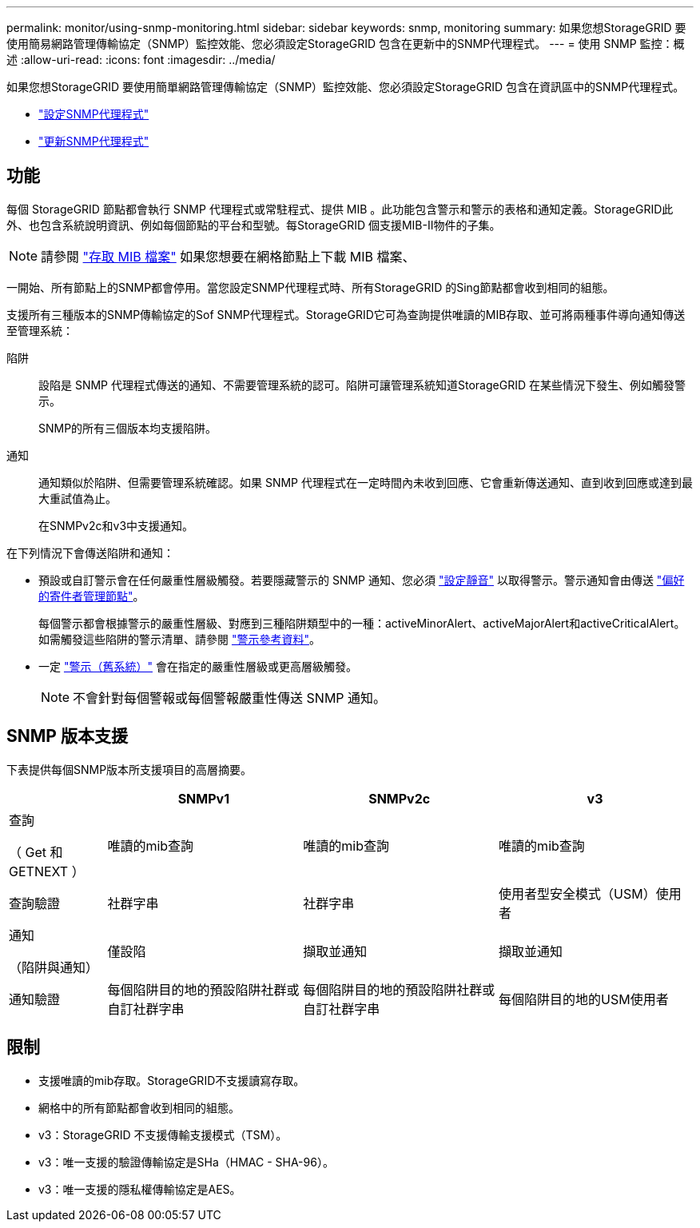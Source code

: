 ---
permalink: monitor/using-snmp-monitoring.html 
sidebar: sidebar 
keywords: snmp, monitoring 
summary: 如果您想StorageGRID 要使用簡易網路管理傳輸協定（SNMP）監控效能、您必須設定StorageGRID 包含在更新中的SNMP代理程式。 
---
= 使用 SNMP 監控：概述
:allow-uri-read: 
:icons: font
:imagesdir: ../media/


[role="lead"]
如果您想StorageGRID 要使用簡單網路管理傳輸協定（SNMP）監控效能、您必須設定StorageGRID 包含在資訊區中的SNMP代理程式。

* link:configuring-snmp-agent.html["設定SNMP代理程式"]
* link:updating-snmp-agent.html["更新SNMP代理程式"]




== 功能

每個 StorageGRID 節點都會執行 SNMP 代理程式或常駐程式、提供 MIB 。此功能包含警示和警示的表格和通知定義。StorageGRID此外、也包含系統說明資訊、例如每個節點的平台和型號。每StorageGRID 個支援MIB-II物件的子集。


NOTE: 請參閱 link:access-snmp-mib.html["存取 MIB 檔案"] 如果您想要在網格節點上下載 MIB 檔案、

一開始、所有節點上的SNMP都會停用。當您設定SNMP代理程式時、所有StorageGRID 的Sing節點都會收到相同的組態。

支援所有三種版本的SNMP傳輸協定的Sof SNMP代理程式。StorageGRID它可為查詢提供唯讀的MIB存取、並可將兩種事件導向通知傳送至管理系統：

陷阱:: 設陷是 SNMP 代理程式傳送的通知、不需要管理系統的認可。陷阱可讓管理系統知道StorageGRID 在某些情況下發生、例如觸發警示。
+
--
SNMP的所有三個版本均支援陷阱。

--
通知:: 通知類似於陷阱、但需要管理系統確認。如果 SNMP 代理程式在一定時間內未收到回應、它會重新傳送通知、直到收到回應或達到最大重試值為止。
+
--
在SNMPv2c和v3中支援通知。

--


在下列情況下會傳送陷阱和通知：

* 預設或自訂警示會在任何嚴重性層級觸發。若要隱藏警示的 SNMP 通知、您必須 link:silencing-alert-notifications.html["設定靜音"] 以取得警示。警示通知會由傳送 link:../primer/what-admin-node-is.html["偏好的寄件者管理節點"]。
+
每個警示都會根據警示的嚴重性層級、對應到三種陷阱類型中的一種：activeMinorAlert、activeMajorAlert和activeCriticalAlert。如需觸發這些陷阱的警示清單、請參閱 link:alerts-reference.html["警示參考資料"]。

* 一定 link:alarms-reference.html["警示（舊系統）"] 會在指定的嚴重性層級或更高層級觸發。
+

NOTE: 不會針對每個警報或每個警報嚴重性傳送 SNMP 通知。





== SNMP 版本支援

下表提供每個SNMP版本所支援項目的高層摘要。

[cols="1a,2a,2a,2a"]
|===
|  | SNMPv1 | SNMPv2c | v3 


 a| 
查詢

（ Get 和 GETNEXT ）
 a| 
唯讀的mib查詢
 a| 
唯讀的mib查詢
 a| 
唯讀的mib查詢



 a| 
查詢驗證
 a| 
社群字串
 a| 
社群字串
 a| 
使用者型安全模式（USM）使用者



 a| 
通知

（陷阱與通知）
 a| 
僅設陷
 a| 
擷取並通知
 a| 
擷取並通知



 a| 
通知驗證
 a| 
每個陷阱目的地的預設陷阱社群或自訂社群字串
 a| 
每個陷阱目的地的預設陷阱社群或自訂社群字串
 a| 
每個陷阱目的地的USM使用者

|===


== 限制

* 支援唯讀的mib存取。StorageGRID不支援讀寫存取。
* 網格中的所有節點都會收到相同的組態。
* v3：StorageGRID 不支援傳輸支援模式（TSM）。
* v3：唯一支援的驗證傳輸協定是SHa（HMAC - SHA-96）。
* v3：唯一支援的隱私權傳輸協定是AES。


